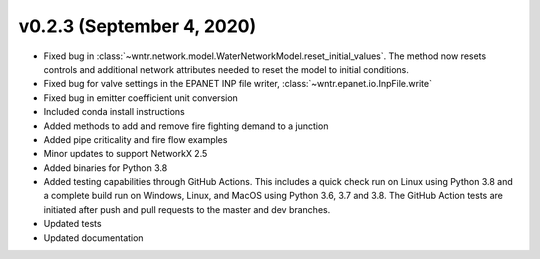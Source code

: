 v0.2.3 (September 4, 2020)
---------------------------------------------------

* Fixed bug in :class:`~wntr.network.model.WaterNetworkModel.reset_initial_values`.  
  The method now resets controls and additional network attributes needed to reset the model to initial conditions.
* Fixed bug for valve settings in the EPANET INP file writer, :class:`~wntr.epanet.io.InpFile.write`
* Fixed bug in emitter coefficient unit conversion
* Included conda install instructions
* Added methods to add and remove fire fighting demand to a junction 
* Added pipe criticality and fire flow examples
* Minor updates to support NetworkX 2.5
* Added binaries for Python 3.8
* Added testing capabilities through GitHub Actions. This includes a quick check run on Linux using Python 3.8 and a complete build run on Windows, Linux, and MacOS using Python 3.6, 3.7 and 3.8. The GitHub Action tests are initiated after push and pull requests to the master and dev branches.
* Updated tests
* Updated documentation

